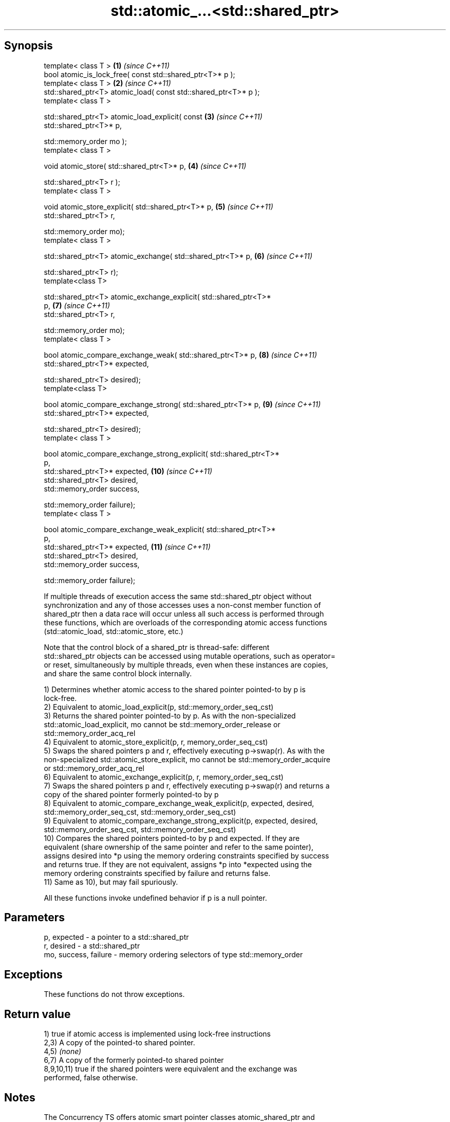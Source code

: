 .TH std::atomic_...<std::shared_ptr> 3 "Sep  4 2015" "2.0 | http://cppreference.com" "C++ Standard Libary"
.SH Synopsis
   template< class T >                                               \fB(1)\fP  \fI(since C++11)\fP
   bool atomic_is_lock_free( const std::shared_ptr<T>* p );
   template< class T >                                               \fB(2)\fP  \fI(since C++11)\fP
   std::shared_ptr<T> atomic_load( const std::shared_ptr<T>* p );
   template< class T >

   std::shared_ptr<T> atomic_load_explicit( const                    \fB(3)\fP  \fI(since C++11)\fP
   std::shared_ptr<T>* p,

   std::memory_order mo );
   template< class T >

   void atomic_store( std::shared_ptr<T>* p,                         \fB(4)\fP  \fI(since C++11)\fP

   std::shared_ptr<T> r );
   template< class T >

   void atomic_store_explicit( std::shared_ptr<T>* p,                \fB(5)\fP  \fI(since C++11)\fP
   std::shared_ptr<T> r,

   std::memory_order mo);
   template< class T >

   std::shared_ptr<T> atomic_exchange( std::shared_ptr<T>* p,        \fB(6)\fP  \fI(since C++11)\fP

   std::shared_ptr<T> r);
   template<class T>

   std::shared_ptr<T> atomic_exchange_explicit( std::shared_ptr<T>*
   p,                                                                \fB(7)\fP  \fI(since C++11)\fP
   std::shared_ptr<T> r,

   std::memory_order mo);
   template< class T >

   bool atomic_compare_exchange_weak( std::shared_ptr<T>* p,         \fB(8)\fP  \fI(since C++11)\fP
   std::shared_ptr<T>* expected,

   std::shared_ptr<T> desired);
   template<class T>

   bool atomic_compare_exchange_strong( std::shared_ptr<T>* p,       \fB(9)\fP  \fI(since C++11)\fP
   std::shared_ptr<T>* expected,

   std::shared_ptr<T> desired);
   template< class T >

   bool atomic_compare_exchange_strong_explicit( std::shared_ptr<T>*
   p,
   std::shared_ptr<T>* expected,                                     \fB(10)\fP \fI(since C++11)\fP
   std::shared_ptr<T> desired,
   std::memory_order success,

   std::memory_order failure);
   template< class T >

   bool atomic_compare_exchange_weak_explicit( std::shared_ptr<T>*
   p,
   std::shared_ptr<T>* expected,                                     \fB(11)\fP \fI(since C++11)\fP
   std::shared_ptr<T> desired,
   std::memory_order success,

   std::memory_order failure);

   If multiple threads of execution access the same std::shared_ptr object without
   synchronization and any of those accesses uses a non-const member function of
   shared_ptr then a data race will occur unless all such access is performed through
   these functions, which are overloads of the corresponding atomic access functions
   (std::atomic_load, std::atomic_store, etc.)

   Note that the control block of a shared_ptr is thread-safe: different
   std::shared_ptr objects can be accessed using mutable operations, such as operator=
   or reset, simultaneously by multiple threads, even when these instances are copies,
   and share the same control block internally.

   1) Determines whether atomic access to the shared pointer pointed-to by p is
   lock-free.
   2) Equivalent to atomic_load_explicit(p, std::memory_order_seq_cst)
   3) Returns the shared pointer pointed-to by p. As with the non-specialized
   std::atomic_load_explicit, mo cannot be std::memory_order_release or
   std::memory_order_acq_rel
   4) Equivalent to atomic_store_explicit(p, r, memory_order_seq_cst)
   5) Swaps the shared pointers p and r, effectively executing p->swap(r). As with the
   non-specialized std::atomic_store_explicit, mo cannot be std::memory_order_acquire
   or std::memory_order_acq_rel
   6) Equivalent to atomic_exchange_explicit(p, r, memory_order_seq_cst)
   7) Swaps the shared pointers p and r, effectively executing p->swap(r) and returns a
   copy of the shared pointer formerly pointed-to by p
   8) Equivalent to atomic_compare_exchange_weak_explicit(p, expected, desired,
   std::memory_order_seq_cst, std::memory_order_seq_cst)
   9) Equivalent to atomic_compare_exchange_strong_explicit(p, expected, desired,
   std::memory_order_seq_cst, std::memory_order_seq_cst)
   10) Compares the shared pointers pointed-to by p and expected. If they are
   equivalent (share ownership of the same pointer and refer to the same pointer),
   assigns desired into *p using the memory ordering constraints specified by success
   and returns true. If they are not equivalent, assigns *p into *expected using the
   memory ordering constraints specified by failure and returns false.
   11) Same as 10), but may fail spuriously.

   All these functions invoke undefined behavior if p is a null pointer.

.SH Parameters

   p, expected          - a pointer to a std::shared_ptr
   r, desired           - a std::shared_ptr
   mo, success, failure - memory ordering selectors of type std::memory_order

.SH Exceptions

   These functions do not throw exceptions.

.SH Return value

   1) true if atomic access is implemented using lock-free instructions
   2,3) A copy of the pointed-to shared pointer.
   4,5) \fI(none)\fP
   6,7) A copy of the formerly pointed-to shared pointer
   8,9,10,11) true if the shared pointers were equivalent and the exchange was
   performed, false otherwise.

.SH Notes

   The Concurrency TS offers atomic smart pointer classes atomic_shared_ptr and
   atomic_weak_ptr as a replacement for the use of these functions.

.SH Example

    This section is incomplete
    Reason: no example

.SH See also

   atomic_is_lock_free                     checks if the atomic type's operations are
   \fI(C++11)\fP                                 lock-free
                                           \fI(function template)\fP
   atomic_store                            atomically replaces the value of the atomic
   atomic_store_explicit                   object with a non-atomic argument
   \fI(C++11)\fP                                 \fI(function template)\fP
   \fI(C++11)\fP
   atomic_load                             atomically obtains the value stored in an
   atomic_load_explicit                    atomic object
   \fI(C++11)\fP                                 \fI(function template)\fP
   \fI(C++11)\fP
   atomic_exchange                         atomically replaces the value of the atomic
   atomic_exchange_explicit                object with non-atomic argument and returns
   \fI(C++11)\fP                                 the old value of the atomic
   \fI(C++11)\fP                                 \fI(function template)\fP
   atomic_compare_exchange_weak
   atomic_compare_exchange_weak_explicit   atomically compares the value of the atomic
   atomic_compare_exchange_strong          object with non-atomic argument and performs
   atomic_compare_exchange_strong_explicit atomic exchange if equal or atomic load if
   \fI(C++11)\fP                                 not
   \fI(C++11)\fP                                 \fI(function template)\fP
   \fI(C++11)\fP
   \fI(C++11)\fP

.SH Category:

     * Todo no example
